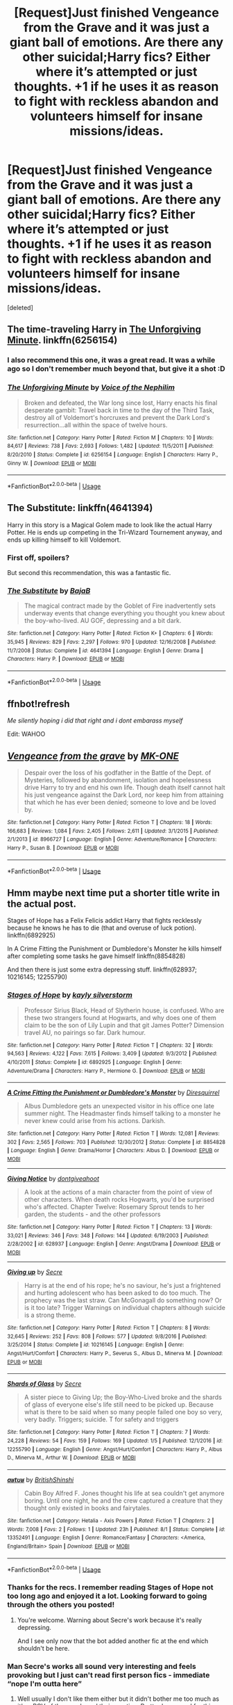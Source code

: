 #+TITLE: [Request]Just finished Vengeance from the Grave and it was just a giant ball of emotions. Are there any other suicidal;Harry fics? Either where it’s attempted or just thoughts. +1 if he uses it as reason to fight with reckless abandon and volunteers himself for insane missions/ideas.

* [Request]Just finished Vengeance from the Grave and it was just a giant ball of emotions. Are there any other suicidal;Harry fics? Either where it’s attempted or just thoughts. +1 if he uses it as reason to fight with reckless abandon and volunteers himself for insane missions/ideas.
:PROPERTIES:
:Score: 26
:DateUnix: 1564770548.0
:DateShort: 2019-Aug-02
:FlairText: Request
:END:
[deleted]


** The time-traveling Harry in [[https://m.fanfiction.net/s/6256154/1/][The Unforgiving Minute]]. linkffn(6256154)
:PROPERTIES:
:Author: chiruochiba
:Score: 3
:DateUnix: 1564773735.0
:DateShort: 2019-Aug-02
:END:

*** I also recommend this one, it was a great read. It was a while ago so I don't remember much beyond that, but give it a shot :D
:PROPERTIES:
:Author: nielswerf001
:Score: 2
:DateUnix: 1564781887.0
:DateShort: 2019-Aug-03
:END:


*** [[https://www.fanfiction.net/s/6256154/1/][*/The Unforgiving Minute/*]] by [[https://www.fanfiction.net/u/1508866/Voice-of-the-Nephilim][/Voice of the Nephilim/]]

#+begin_quote
  Broken and defeated, the War long since lost, Harry enacts his final desperate gambit: Travel back in time to the day of the Third Task, destroy all of Voldemort's horcruxes and prevent the Dark Lord's resurrection...all within the space of twelve hours.
#+end_quote

^{/Site/:} ^{fanfiction.net} ^{*|*} ^{/Category/:} ^{Harry} ^{Potter} ^{*|*} ^{/Rated/:} ^{Fiction} ^{M} ^{*|*} ^{/Chapters/:} ^{10} ^{*|*} ^{/Words/:} ^{84,617} ^{*|*} ^{/Reviews/:} ^{738} ^{*|*} ^{/Favs/:} ^{2,693} ^{*|*} ^{/Follows/:} ^{1,482} ^{*|*} ^{/Updated/:} ^{11/5/2011} ^{*|*} ^{/Published/:} ^{8/20/2010} ^{*|*} ^{/Status/:} ^{Complete} ^{*|*} ^{/id/:} ^{6256154} ^{*|*} ^{/Language/:} ^{English} ^{*|*} ^{/Characters/:} ^{Harry} ^{P.,} ^{Ginny} ^{W.} ^{*|*} ^{/Download/:} ^{[[http://www.ff2ebook.com/old/ffn-bot/index.php?id=6256154&source=ff&filetype=epub][EPUB]]} ^{or} ^{[[http://www.ff2ebook.com/old/ffn-bot/index.php?id=6256154&source=ff&filetype=mobi][MOBI]]}

--------------

*FanfictionBot*^{2.0.0-beta} | [[https://github.com/tusing/reddit-ffn-bot/wiki/Usage][Usage]]
:PROPERTIES:
:Author: FanfictionBot
:Score: 1
:DateUnix: 1564773744.0
:DateShort: 2019-Aug-02
:END:


** The Substitute: linkffn(4641394)

Harry in this story is a Magical Golem made to look like the actual Harry Potter. He is ends up competing in the Tri-Wizard Tournement anyway, and ends up killing himself to kill Voldemort.
:PROPERTIES:
:Author: flingerdinger
:Score: 5
:DateUnix: 1564773562.0
:DateShort: 2019-Aug-02
:END:

*** First off, spoilers?

But second this recommendation, this was a fantastic fic.
:PROPERTIES:
:Author: wandererchronicles
:Score: 3
:DateUnix: 1564787690.0
:DateShort: 2019-Aug-03
:END:


*** [[https://www.fanfiction.net/s/4641394/1/][*/The Substitute/*]] by [[https://www.fanfiction.net/u/943028/BajaB][/BajaB/]]

#+begin_quote
  The magical contract made by the Goblet of Fire inadvertently sets underway events that change everything you thought you knew about the boy-who-lived. AU GOF, depressing and a bit dark.
#+end_quote

^{/Site/:} ^{fanfiction.net} ^{*|*} ^{/Category/:} ^{Harry} ^{Potter} ^{*|*} ^{/Rated/:} ^{Fiction} ^{K+} ^{*|*} ^{/Chapters/:} ^{6} ^{*|*} ^{/Words/:} ^{35,945} ^{*|*} ^{/Reviews/:} ^{829} ^{*|*} ^{/Favs/:} ^{2,297} ^{*|*} ^{/Follows/:} ^{970} ^{*|*} ^{/Updated/:} ^{12/16/2008} ^{*|*} ^{/Published/:} ^{11/7/2008} ^{*|*} ^{/Status/:} ^{Complete} ^{*|*} ^{/id/:} ^{4641394} ^{*|*} ^{/Language/:} ^{English} ^{*|*} ^{/Genre/:} ^{Drama} ^{*|*} ^{/Characters/:} ^{Harry} ^{P.} ^{*|*} ^{/Download/:} ^{[[http://www.ff2ebook.com/old/ffn-bot/index.php?id=4641394&source=ff&filetype=epub][EPUB]]} ^{or} ^{[[http://www.ff2ebook.com/old/ffn-bot/index.php?id=4641394&source=ff&filetype=mobi][MOBI]]}

--------------

*FanfictionBot*^{2.0.0-beta} | [[https://github.com/tusing/reddit-ffn-bot/wiki/Usage][Usage]]
:PROPERTIES:
:Author: FanfictionBot
:Score: 1
:DateUnix: 1564773608.0
:DateShort: 2019-Aug-02
:END:


** ffnbot!refresh

/Me silently hoping i did that right and i dont embarass myself/

Edit: WAHOO
:PROPERTIES:
:Author: TheSirGrailluet
:Score: 4
:DateUnix: 1564771697.0
:DateShort: 2019-Aug-02
:END:


** [[https://www.fanfiction.net/s/8966727/1/][*/Vengeance from the grave/*]] by [[https://www.fanfiction.net/u/2840040/MK-ONE][/MK-ONE/]]

#+begin_quote
  Despair over the loss of his godfather in the Battle of the Dept. of Mysteries, followed by abandonment, isolation and hopelessness drive Harry to try and end his own life. Though death itself cannot halt his just vengeance against the Dark Lord, nor keep him from attaining that which he has ever been denied; someone to love and be loved by.
#+end_quote

^{/Site/:} ^{fanfiction.net} ^{*|*} ^{/Category/:} ^{Harry} ^{Potter} ^{*|*} ^{/Rated/:} ^{Fiction} ^{T} ^{*|*} ^{/Chapters/:} ^{18} ^{*|*} ^{/Words/:} ^{166,683} ^{*|*} ^{/Reviews/:} ^{1,084} ^{*|*} ^{/Favs/:} ^{2,405} ^{*|*} ^{/Follows/:} ^{2,611} ^{*|*} ^{/Updated/:} ^{3/1/2015} ^{*|*} ^{/Published/:} ^{2/1/2013} ^{*|*} ^{/id/:} ^{8966727} ^{*|*} ^{/Language/:} ^{English} ^{*|*} ^{/Genre/:} ^{Adventure/Romance} ^{*|*} ^{/Characters/:} ^{Harry} ^{P.,} ^{Susan} ^{B.} ^{*|*} ^{/Download/:} ^{[[http://www.ff2ebook.com/old/ffn-bot/index.php?id=8966727&source=ff&filetype=epub][EPUB]]} ^{or} ^{[[http://www.ff2ebook.com/old/ffn-bot/index.php?id=8966727&source=ff&filetype=mobi][MOBI]]}

--------------

*FanfictionBot*^{2.0.0-beta} | [[https://github.com/tusing/reddit-ffn-bot/wiki/Usage][Usage]]
:PROPERTIES:
:Author: FanfictionBot
:Score: 2
:DateUnix: 1564771733.0
:DateShort: 2019-Aug-02
:END:


** Hmm maybe next time put a shorter title write in the actual post.

Stages of Hope has a Felix Felicis addict Harry that fights recklessly because he knows he has to die (that and overuse of luck potion). linkffn(6892925)

In A Crime Fitting the Punishment or Dumbledore's Monster he kills himself after completing some tasks he gave himself linkffn(8854828)

And then there is just some extra depressing stuff. linkffn(628937; 10216145; 12255790)
:PROPERTIES:
:Author: MoleOfWar
:Score: 3
:DateUnix: 1564786857.0
:DateShort: 2019-Aug-03
:END:

*** [[https://www.fanfiction.net/s/6892925/1/][*/Stages of Hope/*]] by [[https://www.fanfiction.net/u/291348/kayly-silverstorm][/kayly silverstorm/]]

#+begin_quote
  Professor Sirius Black, Head of Slytherin house, is confused. Who are these two strangers found at Hogwarts, and why does one of them claim to be the son of Lily Lupin and that git James Potter? Dimension travel AU, no pairings so far. Dark humour.
#+end_quote

^{/Site/:} ^{fanfiction.net} ^{*|*} ^{/Category/:} ^{Harry} ^{Potter} ^{*|*} ^{/Rated/:} ^{Fiction} ^{T} ^{*|*} ^{/Chapters/:} ^{32} ^{*|*} ^{/Words/:} ^{94,563} ^{*|*} ^{/Reviews/:} ^{4,122} ^{*|*} ^{/Favs/:} ^{7,615} ^{*|*} ^{/Follows/:} ^{3,409} ^{*|*} ^{/Updated/:} ^{9/3/2012} ^{*|*} ^{/Published/:} ^{4/10/2011} ^{*|*} ^{/Status/:} ^{Complete} ^{*|*} ^{/id/:} ^{6892925} ^{*|*} ^{/Language/:} ^{English} ^{*|*} ^{/Genre/:} ^{Adventure/Drama} ^{*|*} ^{/Characters/:} ^{Harry} ^{P.,} ^{Hermione} ^{G.} ^{*|*} ^{/Download/:} ^{[[http://www.ff2ebook.com/old/ffn-bot/index.php?id=6892925&source=ff&filetype=epub][EPUB]]} ^{or} ^{[[http://www.ff2ebook.com/old/ffn-bot/index.php?id=6892925&source=ff&filetype=mobi][MOBI]]}

--------------

[[https://www.fanfiction.net/s/8854828/1/][*/A Crime Fitting the Punishment or Dumbledore's Monster/*]] by [[https://www.fanfiction.net/u/2278168/Diresquirrel][/Diresquirrel/]]

#+begin_quote
  Albus Dumbledore gets an unexpected visitor in his office one late summer night. The Headmaster finds himself talking to a monster he never knew could arise from his actions. Darkish.
#+end_quote

^{/Site/:} ^{fanfiction.net} ^{*|*} ^{/Category/:} ^{Harry} ^{Potter} ^{*|*} ^{/Rated/:} ^{Fiction} ^{T} ^{*|*} ^{/Words/:} ^{12,081} ^{*|*} ^{/Reviews/:} ^{302} ^{*|*} ^{/Favs/:} ^{2,565} ^{*|*} ^{/Follows/:} ^{703} ^{*|*} ^{/Published/:} ^{12/30/2012} ^{*|*} ^{/Status/:} ^{Complete} ^{*|*} ^{/id/:} ^{8854828} ^{*|*} ^{/Language/:} ^{English} ^{*|*} ^{/Genre/:} ^{Drama/Horror} ^{*|*} ^{/Characters/:} ^{Albus} ^{D.} ^{*|*} ^{/Download/:} ^{[[http://www.ff2ebook.com/old/ffn-bot/index.php?id=8854828&source=ff&filetype=epub][EPUB]]} ^{or} ^{[[http://www.ff2ebook.com/old/ffn-bot/index.php?id=8854828&source=ff&filetype=mobi][MOBI]]}

--------------

[[https://www.fanfiction.net/s/628937/1/][*/Giving Notice/*]] by [[https://www.fanfiction.net/u/70579/dontgiveahoot][/dontgiveahoot/]]

#+begin_quote
  A look at the actions of a main character from the point of view of other characters. When death rocks Hogwarts, you'd be surprised who's affected. Chapter Twelve: Rosemary Sprout tends to her garden, the students - and the other professors
#+end_quote

^{/Site/:} ^{fanfiction.net} ^{*|*} ^{/Category/:} ^{Harry} ^{Potter} ^{*|*} ^{/Rated/:} ^{Fiction} ^{T} ^{*|*} ^{/Chapters/:} ^{13} ^{*|*} ^{/Words/:} ^{33,021} ^{*|*} ^{/Reviews/:} ^{346} ^{*|*} ^{/Favs/:} ^{348} ^{*|*} ^{/Follows/:} ^{144} ^{*|*} ^{/Updated/:} ^{6/19/2003} ^{*|*} ^{/Published/:} ^{2/28/2002} ^{*|*} ^{/id/:} ^{628937} ^{*|*} ^{/Language/:} ^{English} ^{*|*} ^{/Genre/:} ^{Angst/Drama} ^{*|*} ^{/Download/:} ^{[[http://www.ff2ebook.com/old/ffn-bot/index.php?id=628937&source=ff&filetype=epub][EPUB]]} ^{or} ^{[[http://www.ff2ebook.com/old/ffn-bot/index.php?id=628937&source=ff&filetype=mobi][MOBI]]}

--------------

[[https://www.fanfiction.net/s/10216145/1/][*/Giving up/*]] by [[https://www.fanfiction.net/u/4953702/Secre][/Secre/]]

#+begin_quote
  Harry is at the end of his rope; he's no saviour, he's just a frightened and hurting adolescent who has been asked to do too much. The prophecy was the last straw. Can McGonagall do something now? Or is it too late? Trigger Warnings on individual chapters although suicide is a strong theme.
#+end_quote

^{/Site/:} ^{fanfiction.net} ^{*|*} ^{/Category/:} ^{Harry} ^{Potter} ^{*|*} ^{/Rated/:} ^{Fiction} ^{T} ^{*|*} ^{/Chapters/:} ^{8} ^{*|*} ^{/Words/:} ^{32,645} ^{*|*} ^{/Reviews/:} ^{252} ^{*|*} ^{/Favs/:} ^{808} ^{*|*} ^{/Follows/:} ^{577} ^{*|*} ^{/Updated/:} ^{9/8/2016} ^{*|*} ^{/Published/:} ^{3/25/2014} ^{*|*} ^{/Status/:} ^{Complete} ^{*|*} ^{/id/:} ^{10216145} ^{*|*} ^{/Language/:} ^{English} ^{*|*} ^{/Genre/:} ^{Angst/Hurt/Comfort} ^{*|*} ^{/Characters/:} ^{Harry} ^{P.,} ^{Severus} ^{S.,} ^{Albus} ^{D.,} ^{Minerva} ^{M.} ^{*|*} ^{/Download/:} ^{[[http://www.ff2ebook.com/old/ffn-bot/index.php?id=10216145&source=ff&filetype=epub][EPUB]]} ^{or} ^{[[http://www.ff2ebook.com/old/ffn-bot/index.php?id=10216145&source=ff&filetype=mobi][MOBI]]}

--------------

[[https://www.fanfiction.net/s/12255790/1/][*/Shards of Glass/*]] by [[https://www.fanfiction.net/u/4953702/Secre][/Secre/]]

#+begin_quote
  A sister piece to Giving Up; the Boy-Who-Lived broke and the shards of glass of everyone else's life still need to be picked up. Because what is there to be said when so many people failed one boy so very, very badly. Triggers; suicide. T for safety and triggers
#+end_quote

^{/Site/:} ^{fanfiction.net} ^{*|*} ^{/Category/:} ^{Harry} ^{Potter} ^{*|*} ^{/Rated/:} ^{Fiction} ^{T} ^{*|*} ^{/Chapters/:} ^{7} ^{*|*} ^{/Words/:} ^{24,228} ^{*|*} ^{/Reviews/:} ^{54} ^{*|*} ^{/Favs/:} ^{159} ^{*|*} ^{/Follows/:} ^{169} ^{*|*} ^{/Updated/:} ^{1/5} ^{*|*} ^{/Published/:} ^{12/1/2016} ^{*|*} ^{/id/:} ^{12255790} ^{*|*} ^{/Language/:} ^{English} ^{*|*} ^{/Genre/:} ^{Angst/Hurt/Comfort} ^{*|*} ^{/Characters/:} ^{Harry} ^{P.,} ^{Albus} ^{D.,} ^{Minerva} ^{M.,} ^{Arthur} ^{W.} ^{*|*} ^{/Download/:} ^{[[http://www.ff2ebook.com/old/ffn-bot/index.php?id=12255790&source=ff&filetype=epub][EPUB]]} ^{or} ^{[[http://www.ff2ebook.com/old/ffn-bot/index.php?id=12255790&source=ff&filetype=mobi][MOBI]]}

--------------

[[https://www.fanfiction.net/s/13352491/1/][*/aʁtʊʁ/*]] by [[https://www.fanfiction.net/u/10171638/BritishShinshi][/BritishShinshi/]]

#+begin_quote
  Cabin Boy Alfred F. Jones thought his life at sea couldn't get anymore boring. Until one night, he and the crew captured a creature that they thought only existed in books and fairytales.
#+end_quote

^{/Site/:} ^{fanfiction.net} ^{*|*} ^{/Category/:} ^{Hetalia} ^{-} ^{Axis} ^{Powers} ^{*|*} ^{/Rated/:} ^{Fiction} ^{T} ^{*|*} ^{/Chapters/:} ^{2} ^{*|*} ^{/Words/:} ^{7,008} ^{*|*} ^{/Favs/:} ^{2} ^{*|*} ^{/Follows/:} ^{1} ^{*|*} ^{/Updated/:} ^{23h} ^{*|*} ^{/Published/:} ^{8/1} ^{*|*} ^{/Status/:} ^{Complete} ^{*|*} ^{/id/:} ^{13352491} ^{*|*} ^{/Language/:} ^{English} ^{*|*} ^{/Genre/:} ^{Romance/Fantasy} ^{*|*} ^{/Characters/:} ^{<America,} ^{England/Britain>} ^{Spain} ^{*|*} ^{/Download/:} ^{[[http://www.ff2ebook.com/old/ffn-bot/index.php?id=13352491&source=ff&filetype=epub][EPUB]]} ^{or} ^{[[http://www.ff2ebook.com/old/ffn-bot/index.php?id=13352491&source=ff&filetype=mobi][MOBI]]}

--------------

*FanfictionBot*^{2.0.0-beta} | [[https://github.com/tusing/reddit-ffn-bot/wiki/Usage][Usage]]
:PROPERTIES:
:Author: FanfictionBot
:Score: 1
:DateUnix: 1564786891.0
:DateShort: 2019-Aug-03
:END:


*** Thanks for the recs. I remember reading Stages of Hope not too long ago and enjoyed it a lot. Looking forward to going through the others you posted!
:PROPERTIES:
:Author: _Goose_
:Score: 1
:DateUnix: 1564802088.0
:DateShort: 2019-Aug-03
:END:

**** You're welcome. Warning about Secre's work because it's really depressing.

And I see only now that the bot added another fic at the end which shouldn't be here.
:PROPERTIES:
:Author: MoleOfWar
:Score: 1
:DateUnix: 1564851981.0
:DateShort: 2019-Aug-03
:END:


*** Man Secre's works all sound very interesting and feels provoking but I just can't read first person fics - immediate “nope I'm outta here”
:PROPERTIES:
:Author: dancortens
:Score: 1
:DateUnix: 1564849267.0
:DateShort: 2019-Aug-03
:END:

**** Well usually I don't like them either but it didn't bother me too much as it's a POV of the people and their reaction. Pretty damn good for this thread if depressing. You should try.
:PROPERTIES:
:Author: MoleOfWar
:Score: 1
:DateUnix: 1564852050.0
:DateShort: 2019-Aug-03
:END:
